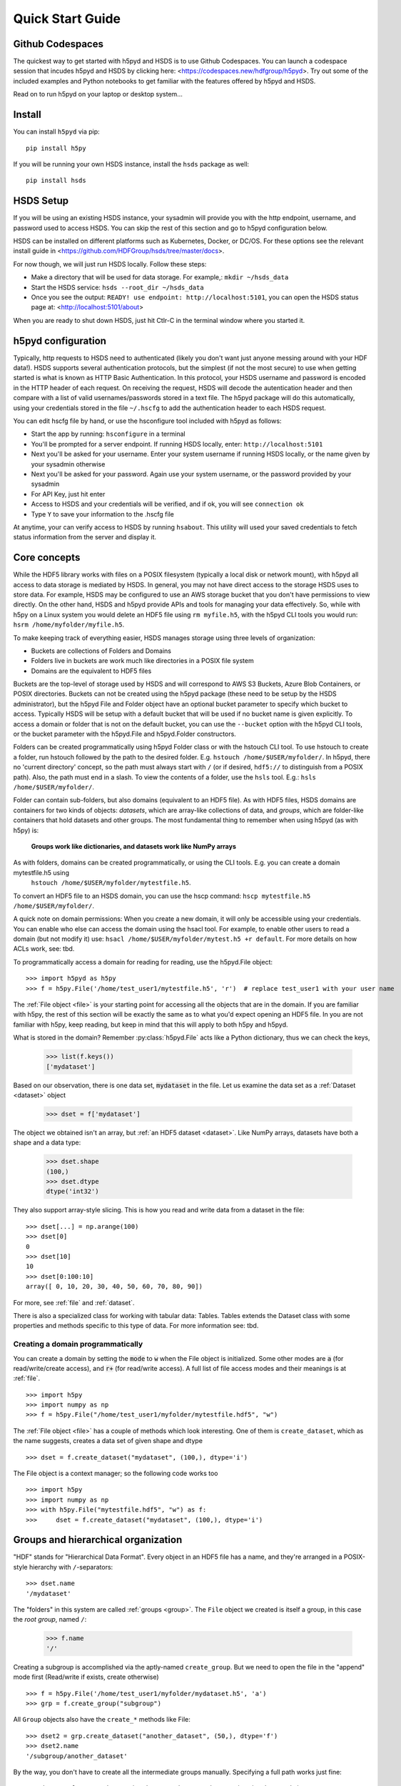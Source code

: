 .. _quick:

Quick Start Guide
=================

Github Codespaces
-----------------

The quickest way to get started with h5pyd and HSDS is to use Github Codespaces.  You can launch a
codespace session that incudes h5pyd and HSDS by clicking here: <https://codespaces.new/hdfgroup/h5pyd>.
Try out some of the included examples and Python notebooks to get familiar with the features
offered by h5pyd and HSDS.

Read on to run h5pyd on your laptop or desktop system...

Install
-------

You can install ``h5pyd`` via pip::

  pip install h5py

If you will be running your own HSDS instance, install the ``hsds`` package as well::

    pip install hsds

HSDS Setup
----------

If you will be using an existing HSDS instance, your sysadmin will provide you 
with the http endpoint, username, and password used to access HSDS.  You can
skip the rest of this section and go to h5pyd configuration below.

HSDS can be installed on different platforms such as Kubernetes, Docker, or DC/OS. For
these options see the relevant install guide in <https://github.com/HDFGroup/hsds/tree/master/docs>.

For now though, we will just run HSDS locally.  Follow these steps:

* Make a directory that will be used for data storage.  For example,: ``mkdir ~/hsds_data``
* Start the HSDS service: ``hsds --root_dir ~/hsds_data``
* Once you see the output: ``READY! use endpoint: http://localhost:5101``, you can open the HSDS status page at: <http://localhost:5101/about>

When you are ready to shut down HSDS, just hit Ctlr-C in the terminal window where you started it.

h5pyd configuration
-------------------

Typically, http requests to HSDS need to authenticated (likely you don't want just anyone messing around with your HDF data!).
HSDS supports several authentication protocols, but the simplest (if not the most secure) to use when getting started is what is 
known as HTTP Basic Authentication.  In this protocol, your HSDS username and password is encoded in the HTTP header of 
each request.  On receiving the request, HSDS will decode the autentication header and then compare with a list of valid 
usernames/passwords stored in a text file.  The h5pyd package will do this automatically, using your credentials stored 
in the file ``~/.hscfg`` to add the authentication header to each HSDS request.  

You can edit hscfg file by hand, or use the hsconfigure tool included with h5pyd as follows:

* Start the app by running: ``hsconfigure`` in a terminal
* You'll be prompted for a server endpoint.  If running HSDS locally, enter: ``http://localhost:5101`` 
* Next you'll be asked for your username.  Enter your system username if running HSDS locally, or the name given by your sysadmin otherwise
* Next you'll be asked for your password.  Again use your system username, or the password provided by your sysadmin
* For API Key, just hit enter
* Access to HSDS and your credentials will be verified, and if ok, you will see ``connection ok``
* Type ``Y`` to save your information to the .hscfg file

At anytime, your can verify access to HSDS by running ``hsabout``.  This utility will used your saved credentials to fetch
status information from the server and display it.


Core concepts
-------------

While the HDF5 library works with files on a POSIX filesystem (typically a local disk or network mount), 
with h5pyd all access to data storage is mediated by HSDS.  In general, you may not have direct access to
the storage HSDS uses to store data.  For example, HSDS may be configured to use 
an AWS storage bucket that you don't have permissions to view directly. On the other hand, HSDS and h5pyd
provide APIs and tools for managing your data effectively.  So, while with h5py on a Linux system you 
would delete an HDF5 file using ``rm myfile.h5``, with the h5pyd CLI tools you would run:
``hsrm /home/myfolder/myfile.h5``.

To make keeping track of everything  easier, HSDS manages storage using three levels of organization:

* Buckets are collections of Folders and Domains
* Folders live in buckets are work much like directories in a POSIX file system
* Domains are the equivalent to HDF5 files

Buckets are the top-level of storage used by HSDS and will correspond to AWS S3 Buckets, Azure Blob Containers, or POSIX directories.
Buckets can not be created using the h5pyd package (these need to be setup by the HSDS administrator), 
but the h5pyd File and Folder object have an optional bucket parameter to specify which
bucket to access.  Typically HSDS will be setup with a default bucket that will be used if no bucket name is given explicitly.
To access a domain or folder that is not on the default bucket, you can use the ``--bucket`` option with the h5pyd CLI
tools, or the bucket parameter with the h5pyd.File and h5pyd.Folder constructors. 

Folders can be created programmatically using h5pyd Folder class or with the hstouch CLI tool.  
To use hstouch to create a folder, run hstouch followed by
the path to the desired folder.  E.g. ``hstouch /home/$USER/myfolder/``.  
In h5pyd, there no 'current directory' concept, so the path must always start with ``/`` 
(or if desired, ``hdf5://`` to distinguish from a POSIX path).  
Also,  the path must end in a slash.  To view the contents of a folder, use the ``hsls`` tool.  E.g.:
``hsls /home/$USER/myfolder/``. 

Folder can contain sub-folders, but also domains (equivalent to an HDF5 file).  As with HDF5 files, 
HSDS domains are containers for two kinds of objects: `datasets`, which are
array-like collections of data, and `groups`, which are folder-like containers
that hold datasets and other groups. The most fundamental thing to remember
when using h5pyd (as with h5py) is:

    **Groups work like dictionaries, and datasets work like NumPy arrays**

As with folders, domains can be created programmatically, or using the CLI tools.  E.g. you can create a domain mytestfile.h5 using
 ``hstouch /home/$USER/myfolder/mytestfile.h5``.
To convert an HDF5 file to an HSDS domain, you can use the hscp command: ``hscp mytestfile.h5 /home/$USER/myfolder/``.

A quick note on domain permissions:  When you create a new domain, it will only be accessible using your 
credentials.  You can enable who else can access the domain using the hsacl tool.  For example, to enable 
other users to read a domain (but not modify it) use: ``hsacl /home/$USER/myfolder/mytest.h5 +r default``.  
For more details on how ACLs work, see: tbd.

To programmatically access a domain for reading for reading, use the h5pyd.File object::

    >>> import h5pyd as h5py
    >>> f = h5py.File('/home/test_user1/mytestfile.h5', 'r')  # replace test_user1 with your user name

The :ref:`File object <file>` is your starting point for accessing all the objects that are in the domain. 
If you are familiar with h5py, the rest of this section will be 
exactly the same as to what you'd expect opening an HDF5 file.  In you are not familiar with h5py, keep reading, but
keep in mind that this will apply to both h5py and h5pyd.
   
What is stored in the domain? Remember :py:class:`h5pyd.File` 
acts like a Python dictionary, thus we can check the keys,

    >>> list(f.keys())
    ['mydataset']

Based on our observation, there is one data set, :code:`mydataset` in the file.
Let us examine the data set as a :ref:`Dataset <dataset>` object

    >>> dset = f['mydataset']

The object we obtained isn't an array, but :ref:`an HDF5 dataset <dataset>`.
Like NumPy arrays, datasets have both a shape and a data type:

    >>> dset.shape
    (100,)
    >>> dset.dtype
    dtype('int32')

They also support array-style slicing.  This is how you read and write data
from a dataset in the file::

    >>> dset[...] = np.arange(100)
    >>> dset[0]
    0
    >>> dset[10]
    10
    >>> dset[0:100:10]
    array([ 0, 10, 20, 30, 40, 50, 60, 70, 80, 90])

For more, see :ref:`file` and :ref:`dataset`.

There is also a specialized class for working with tabular data: Tables.  Tables extends the 
Dataset class with some properties and methods specific to this type of data.  For more information
see: tbd.

Creating a domain programmatically
++++++++++++++++++++++++++++++++++

You can create a domain by setting the :code:`mode` to :code:`w` when
the File object is initialized. Some other modes are :code:`a`
(for read/write/create access), and
:code:`r+` (for read/write access).
A full list of file access modes and their meanings is at :ref:`file`. ::

    >>> import h5py
    >>> import numpy as np
    >>> f = h5py.File("/home/test_user1/myfolder/mytestfile.hdf5", "w")

The :ref:`File object <file>` has a couple of methods which look interesting. One of them is ``create_dataset``, which
as the name suggests, creates a data set of given shape and dtype ::

    >>> dset = f.create_dataset("mydataset", (100,), dtype='i')

The File object is a context manager; so the following code works too ::

    >>> import h5py
    >>> import numpy as np
    >>> with h5py.File("mytestfile.hdf5", "w") as f:
    >>>     dset = f.create_dataset("mydataset", (100,), dtype='i')


Groups and hierarchical organization
------------------------------------

"HDF" stands for "Hierarchical Data Format".  Every object in an HDF5 file
has a name, and they're arranged in a POSIX-style hierarchy with
``/``-separators::

    >>> dset.name
    '/mydataset'

The "folders" in this system are called :ref:`groups <group>`.  The ``File`` object we
created is itself a group, in this case the `root group`, named ``/``:

    >>> f.name
    '/'

Creating a subgroup is accomplished via the aptly-named ``create_group``. But we need to open the file in the "append" mode first (Read/write if exists, create otherwise) ::

    >>> f = h5py.File('/home/test_user1/myfolder/mydataset.h5', 'a')
    >>> grp = f.create_group("subgroup")

All ``Group`` objects also have the ``create_*`` methods like File::

    >>> dset2 = grp.create_dataset("another_dataset", (50,), dtype='f')
    >>> dset2.name
    '/subgroup/another_dataset'

By the way, you don't have to create all the intermediate groups manually.
Specifying a full path works just fine::

    >>> dset3 = f.create_dataset('subgroup2/dataset_three', (10,), dtype='i')
    >>> dset3.name
    '/subgroup2/dataset_three'

Groups support most of the Python dictionary-style interface.
You retrieve objects in the file using the item-retrieval syntax::

    >>> dataset_three = f['subgroup2/dataset_three']

Iterating over a group provides the names of its members::

    >>> for name in f:
    ...     print(name)
    mydataset
    subgroup
    subgroup2

Membership testing also uses names::

    >>> "mydataset" in f
    True
    >>> "somethingelse" in f
    False

You can even use full path names::

    >>> "subgroup/another_dataset" in f
    True

There are also the familiar ``keys()``, ``values()``, ``items()`` and
``iter()`` methods, as well as ``get()``.

Since iterating over a group only yields its directly-attached members,
iterating over an entire file is accomplished with the ``Group`` methods
``visit()`` and ``visititems()``, which take a callable::

    >>> def printname(name):
    ...     print(name)
    >>> f.visit(printname)
    mydataset
    subgroup
    subgroup/another_dataset
    subgroup2
    subgroup2/dataset_three

For more, see :ref:`group`.

Attributes
----------

One of the best features of HDF5 is that you can store metadata right next
to the data it describes.  All groups and datasets support attached named
bits of data called `attributes`.

Attributes are accessed through the ``attrs`` proxy object, which again
implements the dictionary interface::

    >>> dset.attrs['temperature'] = 99.5
    >>> dset.attrs['temperature']
    99.5
    >>> 'temperature' in dset.attrs
    True

For more, see :ref:`attributes`.
